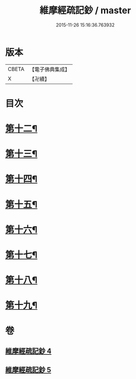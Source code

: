 #+TITLE: 維摩經疏記鈔 / master
#+DATE: 2015-11-26 15:16:36.763932
* 版本
 |     CBETA|【電子佛典集成】|
 |         X|【卍續】    |

* 目次
* [[file:KR6i0102_004.txt::004-0386b4][第十二¶]]
* [[file:KR6i0102_004.txt::0389a13][第十三¶]]
* [[file:KR6i0102_004.txt::0390c24][第十四¶]]
* [[file:KR6i0102_005.txt::005-0392b13][第十五¶]]
* [[file:KR6i0102_005.txt::0394a15][第十六¶]]
* [[file:KR6i0102_005.txt::0395c21][第十七¶]]
* [[file:KR6i0102_005.txt::0397a17][第十八¶]]
* [[file:KR6i0102_005.txt::0398c24][第十九¶]]
* 卷
** [[file:KR6i0102_004.txt][維摩經疏記鈔 4]]
** [[file:KR6i0102_005.txt][維摩經疏記鈔 5]]
